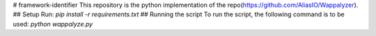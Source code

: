 # framework-identifier
This repository is the python implementation of the repo(https://github.com/AliasIO/Wappalyzer). 
## Setup
Run:
`pip install -r requirements.txt`
## Running the script
To run the script, the following command is to be used:
`python wappalyze.py`
